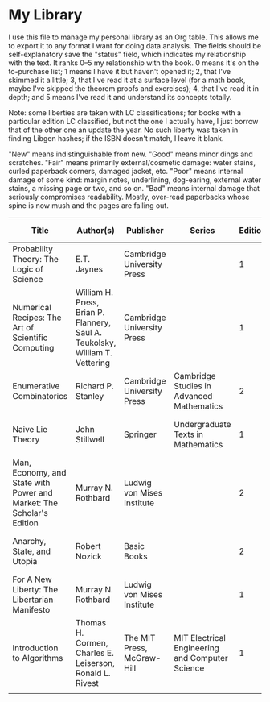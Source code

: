 * My Library

I use this file to manage my personal library as an Org table. This allows me to export it to any format I want for doing data analysis. The fields should be self-explanatory save the "status" field, which indicates my relationship with the text. It ranks 0–5 my relationship with the book. 0 means it's on the to-purchase list; 1 means I have it but haven't opened it; 2, that I've skimmed it a little; 3, that I've read it at a surface level (for a math book, maybe I've skipped the theorem proofs and exercises); 4, that I've read it in depth; and 5 means I've read it and understand its concepts totally.

Note: some liberties are taken with LC classifications; for books with a particular edition LC classified, but not the one I actually have, I just borrow that of the other one an update the year. No such liberty was taken in finding Libgen hashes; if the ISBN doesn't match, I leave it blank.

"New" means indistinguishable from new.
"Good" means minor dings and scratches.
"Fair" means primarily external/cosmetic damage: water stains, curled paperback corners, damaged jacket, etc.
"Poor" means internal damage of some kind: margin notes, underlining, dog-earing, external water stains, a missing page or two, and so on.
"Bad" means internal damage that seriously compromises readability. Mostly, over-read paperbacks whose spine is now mush and the pages are falling out.

| Title                                                                | Author(s)                                                                    | Publisher                  | Series                                          | Edition | Volume | Year | Page Count | Condition | Hardcover | Jacket | Location          |           ISBN-13 | LC Classification  | Libgen MD5                       | Status | Supplier | Date      |   |
|----------------------------------------------------------------------+------------------------------------------------------------------------------+----------------------------+-------------------------------------------------+---------+--------+------+------------+-----------+-----------+--------+-------------------+-------------------+--------------------+----------------------------------+--------+----------+-----------+---|
| Probability Theory: The Logic of Science                             | E.T. Jaynes                                                                  | Cambridge University Press |                                                 |       1 |        | 2003 |        727 | New       |         1 |      0 | Bedroom bookshelf | 978-0-521-59271-0 | QA273.J36 2003     | 9F66B52D48E834CE0B520096F7FB87EF |      2 | Amazon   | Undergrad |   |
| Numerical Recipes: The Art of Scientific Computing                   | William H. Press, Brian P. Flannery, Saul A. Teukolsky, William T. Vettering | Cambridge University Press |                                                 |       1 |        | 1986 |        818 | Fair      |         1 |      1 | Bedroom bookshelf | 978-0-521-30811-9 | QA297.N866 1986    |                                  |      1 | Amazon   | June 2023 |   |
| Enumerative Combinatorics                                            | Richard P. Stanley                                                           | Cambridge University Press | Cambridge Studies in Advanced Mathematics       |       2 |      1 | 2012 |        626 | New       |         0 |      0 | Bedroom bookshelf | 978-1-107-60262-5 | QA164.8.S73 2011   | B32B3D700D21CC27D67601A29911F887 |      1 | Amazon   | June 2023 |   |
| Naive Lie Theory                                                     | John Stillwell                                                               | Springer                   | Undergraduate Texts in Mathematics              |       1 |        | 2008 |        217 | New       |         1 |      0 | Bedroom bookshelf | 978-0-387-78214-0 | QA252.3.S74 2008   | 0B363588E7F8414FDA49866D0792E253 |      2 | Amazon   | June 2023 |   |
| Man, Economy, and State with Power and Market: The Scholar's Edition | Murray N. Rothbard                                                           | Ludwig von Mises Institute |                                                 |       2 |        | 2009 |       1438 | New       |         1 |      0 | Bedroom bookshelf | 978-1-933-55027-5 | HB171.R68 2009     | E2BFB1BF789A6EFA346CBBCCD8B88777 |      1 | Amazon   | June 2023 |   |
| Anarchy, State, and Utopia                                           | Robert Nozick                                                                | Basic Books                |                                                 |       2 |        | 2013 |        372 | New       |         0 |      0 | Bedroom bookshelf | 978-0-465-05100-7 | JC571.N68 2013     | 3AECCF2D9E728142D87A3F08FE0F2B10 |      1 | Amazon   | June 2023 |   |
| For A New Liberty: The Libertarian Manifesto                         | Murray N. Rothbard                                                           | Ludwig von Mises Institute |                                                 |       1 |        | 2023 |        420 | New       |         0 |      0 | Bedroom bookshelf | 978-1-61016-731-4 | JC.599.U5.R66 2023 |                                  |      1 | Amazon   | June 2023 |   |
| Introduction to Algorithms                                           | Thomas H. Cormen, Charles E. Leiserson, Ronald L. Rivest                     | The MIT Press, McGraw-Hill | MIT Electrical Engineering and Computer Science |       1 |        | 1990 |       1028 | Fair      |         0 |      0 | Bedroom bookshelf |                   |                    |                                  |        | Amazon   | June 2023 |   |
|                                                                      |                                                                              |                            |                                                 |         |        |      |            |           |           |        |                   |                   |                    |                                  |        |          |           |   |

